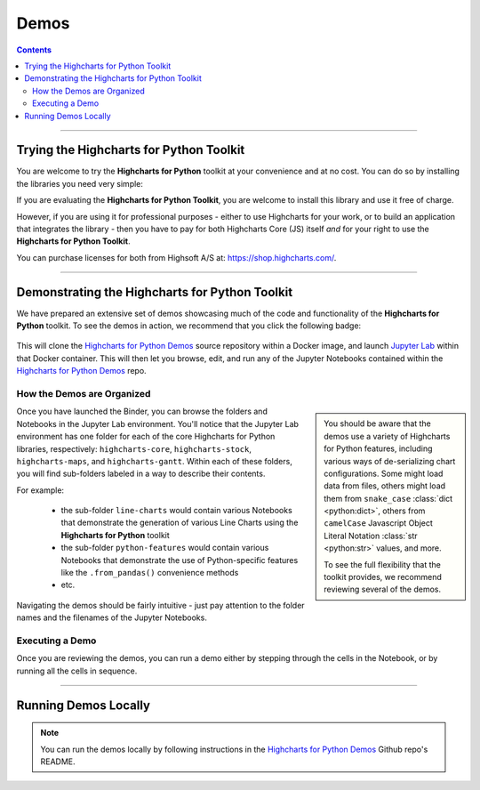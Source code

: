 ################################
Demos
################################

.. contents::
  :depth: 2
  :backlinks: entry

-------------------

***********************************************
Trying the Highcharts for Python Toolkit
***********************************************

You are welcome to try the **Highcharts for Python** toolkit at your convenience and at no cost.
You can do so by installing the libraries you need very simple:

.. tabs::

  .. tab:: Highcharts Core for Python

    To install **Highcharts Core for Python**, just execute:

    .. code-block:: bash

      $ pip install highcharts-core

  .. tab:: Highcharts Stock for Python

    To install **Highcharts Stock for Python**, just execute:

    .. code-block:: bash

      $ pip install highcharts-stock

  .. tab:: Highcharts Maps for Python

    To install **Highcharts Maps for Python**, just execute:

    .. code-block:: bash

      $ pip install highcharts-maps

  .. tab:: Highcharts Gantt for Python

    To install **Highcharts Gantt for Python**, just execute:

    .. code-block:: bash

      $ pip install highcharts-gantt

If you are evaluating the **Highcharts for Python Toolkit**, you are welcome 
to install this library and use it free of charge. 

However, if you are using it for professional purposes - either to use 
Highcharts for your work, or to build an application that integrates the library - 
then you have to pay for both Highcharts Core (JS) itself *and* for your right 
to use the **Highcharts for Python Toolkit**. 

You can purchase licenses for both from Highsoft A/S at: 
`https://shop.highcharts.com/ <https://shop.highcharts.com>`__.

---------------

********************************************************
Demonstrating the Highcharts for Python Toolkit
********************************************************

We have prepared an extensive set of demos showcasing much of the code and
functionality of the **Highcharts for Python** toolkit. To see the demos in action,
we recommend that you click the following badge:

  .. image:: https://mybinder.org/badge_logo.svg
    :target: https://mybinder.org/v2/gh/highcharts-for-python/highcharts-for-python-demos/HEAD
    :alt: Binder: Highcharts for Python Demos

This will clone the `Highcharts for Python Demos <https://github.com/highcharts-for-python/highcharts-for-python-demos>`__
source repository within a Docker image, and launch `Jupyter Lab <https://jupyter.org>`__ within that
Docker container. This will then let you browse, edit, and run any of the Jupyter Notebooks contained
within the `Highcharts for Python Demos <https://github.com/highcharts-for-python/highcharts-for-python-demos>`__ repo.

How the Demos are Organized
==============================

.. sidebar::

  You should be aware that the demos use a variety of Highcharts for Python features, including various
  ways of de-serializing chart configurations. Some might load data from files, others might load them
  from ``snake_case`` :class:`dict <python:dict>`, others from ``camelCase`` Javascript Object Literal 
  Notation :class:`str <python:str>` values, and more.

  To see the full flexibility that the toolkit provides, we recommend reviewing several of the demos.

Once you have launched the Binder, you can browse the folders and Notebooks in the Jupyter Lab 
environment. You'll notice that the Jupyter Lab environment has one folder for each of the core
Highcharts for Python libraries, respectively: ``highcharts-core``, ``highcharts-stock``, 
``highcharts-maps``, and ``highcharts-gantt``. Within each of these folders, you will find sub-folders
labeled in a way to describe their contents. 

For example:

  * the sub-folder ``line-charts`` would contain various Notebooks that demonstrate the 
    generation of various Line Charts using the **Highcharts for Python** toolkit
  * the sub-folder ``python-features`` would contain various Notebooks that demonstrate
    the use of Python-specific features like the ``.from_pandas()`` convenience methods
  * etc.

Navigating the demos should be fairly intuitive - just pay attention to the folder names and the filenames of the Jupyter Notebooks.

Executing a Demo
===================

Once you are reviewing the demos, you can run a demo either by stepping through the cells in the Notebook, or 
by running all the cells in sequence.

------------------

*******************************
Running Demos Locally
*******************************

.. note::
  
  You can run the demos locally by following instructions in the 
  `Highcharts for Python Demos <https://github.com/highcharts-for-python/highcharts-for-python-demos>`__ Github repo's README.